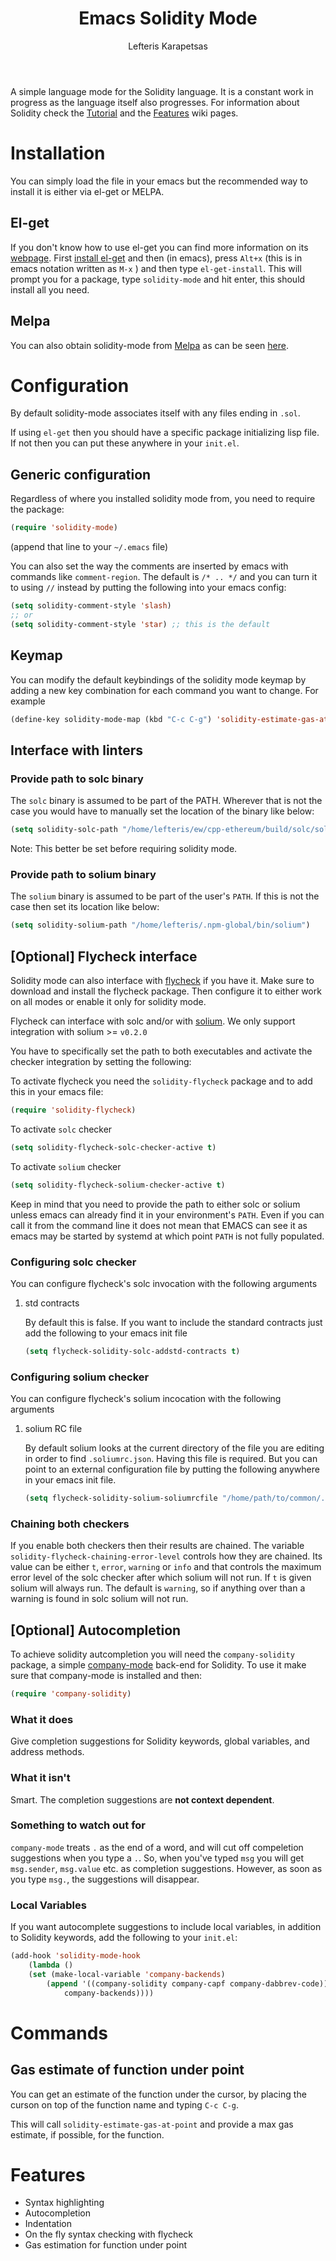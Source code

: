 #+TITLE: Emacs Solidity Mode
#+AUTHOR: Lefteris Karapetsas

[[LICENSE][file:https://img.shields.io/badge/License-GPL%20v3-blue.svg]] [[http://melpa.org/#/solidity-mode][file:http://melpa.org/packages/solidity-mode-badge.svg]]

A simple language mode for the Solidity language. It is a constant work in progress as the
 language itself also progresses. For information about Solidity check the [[https://github.com/ethereum/wiki/wiki/Solidity-Tutorial][Tutorial]] and the [[https://github.com/ethereum/wiki/wiki/Solidity-Features][Features]] 
wiki pages.


* Installation
You can simply load the file in your emacs but the recommended way to install it is either via el-get or MELPA.

** El-get
If you don't know how to use el-get you can find more information on its [[https://github.com/dimitri/el-get][webpage]]. First [[https://github.com/dimitri/el-get#basic-setup][install el-get]] and then (in emacs), press =Alt+x= (this is in emacs notation written as =M-x= ) and then type =el-get-install=. This will prompt you for a package, type =solidity-mode= and hit enter, this should install all you need.

** Melpa
You can also obtain solidity-mode from [[http://melpa.org/#/][Melpa]] as can be seen [[http://melpa.org/#/solidity-mode][here]].

* Configuration
By default solidity-mode associates itself with any files ending in =.sol=.

If using =el-get= then you should have a specific package initializing lisp file. If not then you can put these
anywhere in your =init.el=.

** Generic configuration
Regardless of where you installed solidity mode from, you need to require the package:
#+BEGIN_SRC lisp
(require 'solidity-mode)
#+END_SRC
(append that line to your =~/.emacs= file)

You can also set the way the comments are inserted by emacs with commands like =comment-region=. The default is 
=/* .. */= and you can turn it to using =//= instead by putting the following into your emacs config:

#+BEGIN_SRC lisp
(setq solidity-comment-style 'slash)
;; or
(setq solidity-comment-style 'star) ;; this is the default
#+END_SRC

** Keymap
You can modify the default keybindings of the solidity mode keymap by adding
a new key combination for each command you want to change. For example

#+BEGIN_SRC lisp
(define-key solidity-mode-map (kbd "C-c C-g") 'solidity-estimate-gas-at-point)
#+END_SRC

** Interface with linters
*** Provide path to solc binary
The =solc= binary is assumed to be part of the PATH. Wherever that is not the case you would have to manually
set the location of the binary like below:
#+BEGIN_SRC emacs-lisp
(setq solidity-solc-path "/home/lefteris/ew/cpp-ethereum/build/solc/solc")
#+END_SRC

Note: This better be set before requiring solidity mode.

*** Provide path to solium binary
The =solium= binary is assumed to be part of the user's =PATH=. If this is not the case
then set its location like below:
#+BEGIN_SRC emacs-lisp
(setq solidity-solium-path "/home/lefteris/.npm-global/bin/solium")
#+END_SRC


** [Optional] Flycheck interface
Solidity mode can also interface with [[https://github.com/flycheck/flycheck][flycheck]] if you have it. Make sure to
download and install the flycheck package. Then configure it to either work on
all modes or enable it only for solidity mode.

Flycheck can interface with solc and/or with [[http://solium.readthedocs.io/en/latest/][solium]]. We only support integration
with solium >= =v0.2.0=

You have to specifically set the path
to both executables and activate the checker integration by setting the following:

To activate flycheck you need the =solidity-flycheck= package and to add this in your
emacs file:

#+BEGIN_SRC emacs-lisp
(require 'solidity-flycheck)
#+END_SRC

To activate =solc= checker
#+BEGIN_SRC emacs-lisp
(setq solidity-flycheck-solc-checker-active t)
#+END_SRC

To activate =solium= checker
#+BEGIN_SRC emacs-lisp
(setq solidity-flycheck-solium-checker-active t)
#+END_SRC


Keep in mind that you need to provide the path to either solc or solium unless
emacs can already find it in your environment's =PATH=. Even if you can call it
from the command line it does not mean that EMACS can see it as emacs may be started
by systemd at which point =PATH= is not fully populated.

*** Configuring solc checker

You can configure flycheck's solc invocation with the following arguments

**** std contracts
By default this is false. If you want to include the standard contracts just add the following to your emacs init file

#+BEGIN_SRC emacs-lisp
(setq flycheck-solidity-solc-addstd-contracts t)
#+END_SRC

*** Configuring solium checker
You can configure flycheck's solium incocation with the following arguments

**** solium RC file
By default solium looks at the current directory of the file you are editing in order to find =.soliumrc.json=. Having this
file is required. But you can point to an external configuration file by putting the following anywhere in your emacs init file.

#+BEGIN_SRC emacs-lisp
(setq flycheck-solidity-solium-soliumrcfile "/home/path/to/common/.soliumrc.json")
#+END_SRC

*** Chaining both checkers
If you enable both checkers then their results are chained. The variable =solidity-flycheck-chaining-error-level= controls
how they are chained. Its value can be either =t=, =error=, =warning= or =info= and that controls the maximum error level
of the solc checker after which solium will not run. If =t= is given solium will always run. The default is =warning=, so
if anything over than a warning is found in solc solium will not run.

** [Optional] Autocompletion
To achieve solidity autcompletion you will need the  =company-solidity= package, a simple [[http://company-mode.github.io/][company-mode]] back-end for Solidity.
To use it make sure that company-mode is installed and then:

#+BEGIN_SRC emacs-lisp
(require 'company-solidity)
#+END_SRC

*** What it does
Give completion suggestions for Solidity keywords, global variables, and address methods.

*** What it isn't
Smart. The completion suggestions are *not context dependent*.

*** Something to watch out for
=company-mode= treats =.= as the end of a word, and will cut off compeletion suggestions when you type a =.=. So, when you've typed =msg= you will get =msg.sender=, =msg.value= etc. as completion suggestions. However, as soon as you type =msg.=, the suggestions will disappear.

*** Local Variables
If you want autocomplete suggestions to include local variables, in addition to Solidity keywords, add the following to your =init.el=:

#+BEGIN_SRC emacs-lisp
(add-hook 'solidity-mode-hook
	(lambda ()
	(set (make-local-variable 'company-backends)
		(append '((company-solidity company-capf company-dabbrev-code))
			company-backends))))
#+END_SRC

* Commands

** Gas estimate of function under point
You can get an estimate of the function under the cursor, by placing the curson
on top of the function name and typing =C-c C-g=.

This will call =solidity-estimate-gas-at-point= and provide a max gas estimate,
if possible, for the function.
* Features
+ Syntax highlighting
+ Autocompletion
+ Indentation
+ On the fly syntax checking with flycheck
+ Gas estimation for function under point
